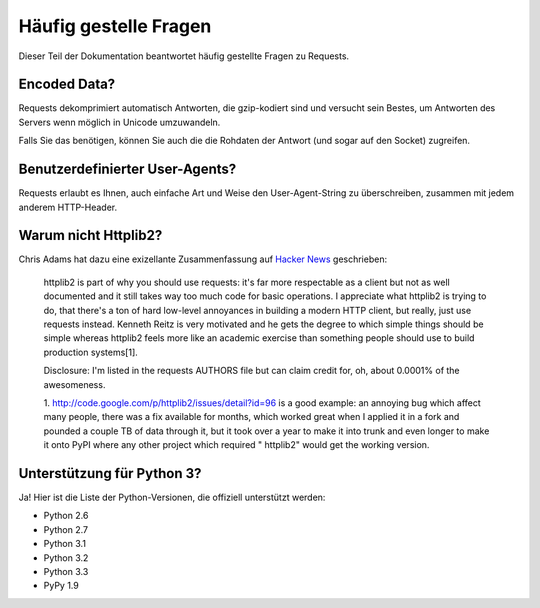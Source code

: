 .. _faq:

Häufig gestelle Fragen
======================

Dieser Teil der Dokumentation beantwortet häufig gestellte Fragen zu Requests.

Encoded Data?
-------------

Requests dekomprimiert automatisch Antworten, die gzip-kodiert sind und versucht sein Bestes,
um Antworten des Servers wenn möglich in Unicode umzuwandeln.

Falls Sie das benötigen, können Sie auch die die Rohdaten der Antwort (und sogar auf den Socket)
zugreifen.


Benutzerdefinierter User-Agents?
--------------------------------

Requests erlaubt es Ihnen, auch einfache Art und Weise den User-Agent-String zu überschreiben,
zusammen mit jedem anderem HTTP-Header.


Warum nicht Httplib2?
---------------------

Chris Adams hat dazu eine exizellante Zusammenfassung auf 
`Hacker News <http://news.ycombinator.com/item?id=2884406>`_ geschrieben:

    httplib2 is part of why you should use requests: it's far more respectable
    as a client but not as well documented and it still takes way too much code
    for basic operations. I appreciate what httplib2 is trying to do, that
    there's a ton of hard low-level annoyances in building a modern HTTP
    client, but really, just use requests instead. Kenneth Reitz is very
    motivated and he gets the degree to which simple things should be simple
    whereas httplib2 feels more like an academic exercise than something
    people should use to build production systems[1].

    Disclosure: I'm listed in the requests AUTHORS file but can claim credit
    for, oh, about 0.0001% of the awesomeness.

    1. http://code.google.com/p/httplib2/issues/detail?id=96 is a good example:
    an annoying bug which affect many people, there was a fix available for
    months, which worked great when I applied it in a fork and pounded a couple
    TB of data through it, but it took over a year to make it into trunk and
    even longer to make it onto PyPI where any other project which required "
    httplib2" would get the working version.


Unterstützung für Python 3?
---------------------------

Ja! Hier ist die Liste der Python-Versionen, die offiziell unterstützt werden:

* Python 2.6
* Python 2.7
* Python 3.1
* Python 3.2
* Python 3.3
* PyPy 1.9
